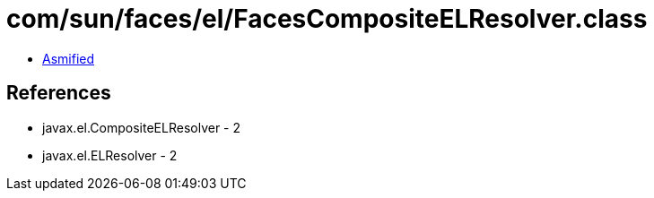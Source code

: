= com/sun/faces/el/FacesCompositeELResolver.class

 - link:FacesCompositeELResolver-asmified.java[Asmified]

== References

 - javax.el.CompositeELResolver - 2
 - javax.el.ELResolver - 2
